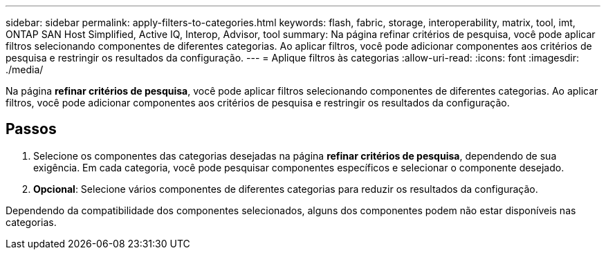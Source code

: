 ---
sidebar: sidebar 
permalink: apply-filters-to-categories.html 
keywords: flash, fabric, storage, interoperability, matrix, tool, imt, ONTAP SAN Host Simplified, Active IQ, Interop, Advisor, tool 
summary: Na página refinar critérios de pesquisa, você pode aplicar filtros selecionando componentes de diferentes categorias. Ao aplicar filtros, você pode adicionar componentes aos critérios de pesquisa e restringir os resultados da configuração. 
---
= Aplique filtros às categorias
:allow-uri-read: 
:icons: font
:imagesdir: ./media/


[role="lead"]
Na página *refinar critérios de pesquisa*, você pode aplicar filtros selecionando componentes de diferentes categorias. Ao aplicar filtros, você pode adicionar componentes aos critérios de pesquisa e restringir os resultados da configuração.



== Passos

. Selecione os componentes das categorias desejadas na página *refinar critérios de pesquisa*, dependendo de sua exigência. Em cada categoria, você pode pesquisar componentes específicos e selecionar o componente desejado.
. *Opcional*: Selecione vários componentes de diferentes categorias para reduzir os resultados da configuração.


Dependendo da compatibilidade dos componentes selecionados, alguns dos componentes podem não estar disponíveis nas categorias.
